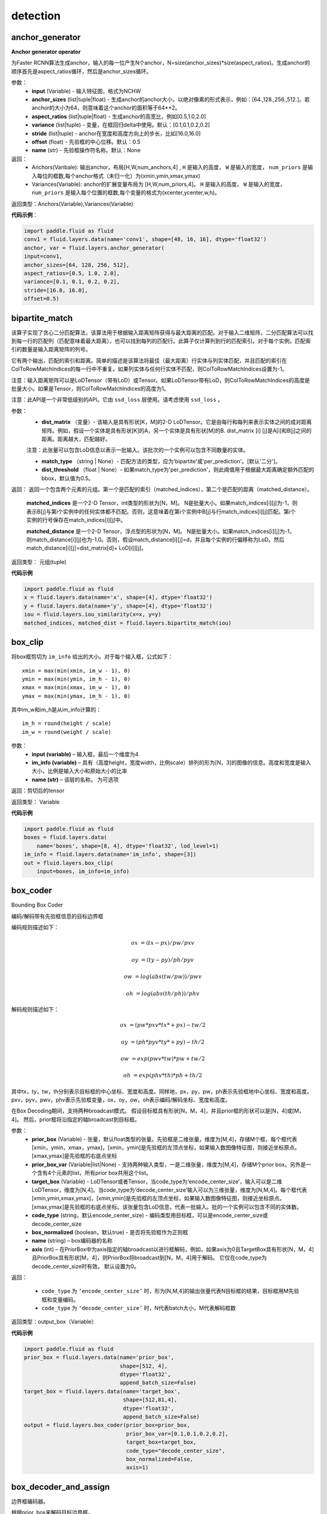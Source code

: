 ==============
detection
==============


.. _cn_api_fluid_layers_anchor_generator:

anchor_generator
-------------------------------

.. py:function:: paddle.fluid.layers.anchor_generator(input, anchor_sizes=None, aspect_ratios=None, variance=[0.1, 0.1, 0.2, 0.2], stride=None, offset=0.5, name=None)

**Anchor generator operator**

为Faster RCNN算法生成anchor，输入的每一位产生N个anchor，N=size(anchor_sizes)*size(aspect_ratios)。生成anchor的顺序首先是aspect_ratios循环，然后是anchor_sizes循环。

参数：
    - **input** (Variable) - 输入特征图，格式为NCHW
    - **anchor_sizes** (list|tuple|float) - 生成anchor的anchor大小，以绝对像素的形式表示，例如：[64.,128.,256.,512.]。若anchor的大小为64，则意味着这个anchor的面积等于64**2。
    - **aspect_ratios** (list|tuple|float) - 生成anchor的高宽比，例如[0.5,1.0,2.0]
    - **variance** (list|tuple) - 变量，在框回归delta中使用。默认：[0.1,0.1,0.2,0.2]
    - **stride** (list|tuple) - anchor在宽度和高度方向上的步长，比如[16.0,16.0]
    - **offset** (float) - 先验框的中心位移。默认：0.5
    - **name** (str) - 先验框操作符名称。默认：None

返回：
    - Anchors(Varibale): 输出anchor，布局[H,W,num_anchors,4] , ``H``  是输入的高度， ``W`` 是输入的宽度， ``num_priors`` 是输入每位的框数,每个anchor格式（未归一化）为(xmin,ymin,xmax,ymax)

    - Variances(Variable): anchor的扩展变量布局为 [H,W,num_priors,4]。 ``H`` 是输入的高度， ``W`` 是输入的宽度， ``num_priors`` 是输入每个位置的框数,每个变量的格式为(xcenter,ycenter,w,h)。

返回类型：Anchors(Variable),Variances(Variable)

**代码示例**：

.. code-block:: python

    import paddle.fluid as fluid
    conv1 = fluid.layers.data(name='conv1', shape=[48, 16, 16], dtype='float32')
    anchor, var = fluid.layers.anchor_generator(
    input=conv1,
    anchor_sizes=[64, 128, 256, 512],
    aspect_ratios=[0.5, 1.0, 2.0],
    variance=[0.1, 0.1, 0.2, 0.2],
    stride=[16.0, 16.0],
    offset=0.5)









.. _cn_api_fluid_layers_bipartite_match:

bipartite_match
-------------------------------

.. py:function:: paddle.fluid.layers.bipartite_match(dist_matrix, match_type=None, dist_threshold=None, name=None)

该算子实现了贪心二分匹配算法，该算法用于根据输入距离矩阵获得与最大距离的匹配。对于输入二维矩阵，二分匹配算法可以找到每一行的匹配列（匹配意味着最大距离），也可以找到每列的匹配行。此算子仅计算列到行的匹配索引。对于每个实例，匹配索引的数量是输入距离矩阵的列号。

它有两个输出，匹配的索引和距离。简单的描述是该算法将最佳（最大距离）行实体与列实体匹配，并且匹配的索引在ColToRowMatchIndices的每一行中不重复。如果列实体与任何行实体不匹配，则ColToRowMatchIndices设置为-1。

注意：输入距离矩阵可以是LoDTensor（带有LoD）或Tensor。如果LoDTensor带有LoD，则ColToRowMatchIndices的高度是批量大小。如果是Tensor，则ColToRowMatchIndices的高度为1。

注意：此API是一个非常低级别的API。它由 ``ssd_loss`` 层使用。请考虑使用 ``ssd_loss`` 。

参数：
                - **dist_matrix** （变量）- 该输入是具有形状[K，M]的2-D LoDTensor。它是由每行和每列来表示实体之间的成对距离矩阵。例如，假设一个实体是具有形状[K]的A，另一个实体是具有形状[M]的B. dist_matrix [i] [j]是A[i]和B[j]之间的距离。距离越大，匹配越好。

                注意：此张量可以包含LoD信息以表示一批输入。该批次的一个实例可以包含不同数量的实体。

                - **match_type** （string | None）- 匹配方法的类型，应为'bipartite'或'per_prediction'。[默认'二分']。
                - **dist_threshold** （float | None）- 如果match_type为'per_prediction'，则此阈值用于根据最大距离确定额外匹配的bbox，默认值为0.5。

返回：        返回一个包含两个元素的元组。第一个是匹配的索引（matched_indices），第二个是匹配的距离（matched_distance）。

         **matched_indices** 是一个2-D Tensor，int类型的形状为[N，M]。 N是批量大小。如果match_indices[i][j]为-1，则表示B[j]与第i个实例中的任何实体都不匹配。否则，这意味着在第i个实例中B[j]与行match_indices[i][j]匹配。第i个实例的行号保存在match_indices[i][j]中。

         **matched_distance** 是一个2-D Tensor，浮点型的形状为[N，M]。 N是批量大小。如果match_indices[i][j]为-1，则match_distance[i][j]也为-1.0。否则，假设match_distance[i][j]=d，并且每个实例的行偏移称为LoD。然后match_distance[i][j]=dist_matrix[d]+ LoD[i]][j]。

返回类型：        元组(tuple)

**代码示例**

..  code-block:: python

         import paddle.fluid as fluid
         x = fluid.layers.data(name='x', shape=[4], dtype='float32')
         y = fluid.layers.data(name='y', shape=[4], dtype='float32')
         iou = fluid.layers.iou_similarity(x=x, y=y)
         matched_indices, matched_dist = fluid.layers.bipartite_match(iou)



.. _cn_api_fluid_layers_box_clip:

box_clip
-------------------------------

.. py:function:: paddle.fluid.layers.box_clip(input, im_info, name=None)

将box框剪切为 ``im_info`` 给出的大小。对于每个输入框，公式如下：

::

    xmin = max(min(xmin, im_w - 1), 0)
    ymin = max(min(ymin, im_h - 1), 0)
    xmax = max(min(xmax, im_w - 1), 0)
    ymax = max(min(ymax, im_h - 1), 0)

其中im_w和im_h是从im_info计算的：

::

    im_h = round(height / scale)
    im_w = round(weight / scale)


参数：
    - **input (variable)**  – 输入框，最后一个维度为4
    - **im_info (variable)**  – 具有（高度height，宽度width，比例scale）排列的形为[N，3]的图像的信息。高度和宽度是输入大小，比例是输入大小和原始大小的比率
    - **name (str)**  – 该层的名称。 为可选项

返回：剪切后的tensor

返回类型： Variable


**代码示例**

..  code-block:: python

    import paddle.fluid as fluid
    boxes = fluid.layers.data(
        name='boxes', shape=[8, 4], dtype='float32', lod_level=1)
    im_info = fluid.layers.data(name='im_info', shape=[3])
    out = fluid.layers.box_clip(
        input=boxes, im_info=im_info)










.. _cn_api_fluid_layers_box_coder:

box_coder
-------------------------------

.. py:function:: paddle.fluid.layers.box_coder(prior_box, prior_box_var, target_box, code_type='encode_center_size', box_normalized=True, name=None, axis=0)

Bounding Box Coder

编码/解码带有先验框信息的目标边界框

编码规则描述如下：

.. math::

    ox &= (tx - px)/pw/pxv

    oy &= (ty - py)/ph/pyv

    ow &= log(abs(tw/pw))/pwv

    oh &= log(abs(th/ph))/phv

解码规则描述如下：

.. math::

    ox &= (pw * pxv * tx * + px ) - tw/2

    oy &= (ph * pyv * ty * + py ) - th/2

    ow &= exp(pwv * tw ) * pw + tw/2

    oh &= exp(phv * th ) * ph + th/2

其中tx，ty，tw，th分别表示目标框的中心坐标、宽度和高度。同样地，px，py，pw，ph表示先验框地中心坐标、宽度和高度。pxv，pyv，pwv，phv表示先验框变量，ox，oy，ow，oh表示编码/解码坐标、宽度和高度。


在Box Decoding期间，支持两种broadcast模式。 假设目标框具有形状[N，M，4]，并且prior框的形状可以是[N，4]或[M，4]。 然后，prior框将沿指定的轴broadcast到目标框。


参数：
    - **prior_box** (Variable) - 张量，默认float类型的张量。先验框是二维张量，维度为[M,4]，存储M个框，每个框代表[xmin，ymin，xmax，ymax]，[xmin，ymin]是先验框的左顶点坐标，如果输入数图像特征图，则接近坐标原点。[xmax,ymax]是先验框的右底点坐标
    - **prior_box_var** (Variable|list|None) - 支持两种输入类型，一是二维张量，维度为[M,4]，存储M个prior box。另外是一个含有4个元素的list，所有prior box共用这个list。
    - **target_box** (Variable) - LoDTensor或者Tensor，当code_type为‘encode_center_size’，输入可以是二维LoDTensor，维度为[N,4]。当code_type为‘decode_center_size’输入可以为三维张量，维度为[N,M,4]。每个框代表[xmin,ymin,xmax,ymax]，[xmin,ymin]是先验框的左顶点坐标，如果输入数图像特征图，则接近坐标原点。[xmax,ymax]是先验框的右底点坐标。该张量包含LoD信息，代表一批输入。批的一个实例可以包含不同的实体数。
    - **code_type** (string，默认encode_center_size) - 编码类型用目标框，可以是encode_center_size或decode_center_size
    - **box_normalized** (boolean，默认true) - 是否将先验框作为正则框
    - **name**  (string) – box编码器的名称
    - **axis**  (int) – 在PriorBox中为axis指定的轴broadcast以进行框解码，例如，如果axis为0且TargetBox具有形状[N，M，4]且PriorBox具有形状[M，4]，则PriorBox将broadcast到[N，M，4]用于解码。 它仅在code_type为decode_center_size时有效。 默认设置为0。


返回：

       - ``code_type`` 为 ``‘encode_center_size’`` 时，形为[N,M,4]的输出张量代表N目标框的结果，目标框用M先验框和变量编码。
       - ``code_type`` 为 ``‘decode_center_size’`` 时，N代表batch大小，M代表解码框数

返回类型：output_box（Variable）



**代码示例**

.. code-block:: python

    import paddle.fluid as fluid
    prior_box = fluid.layers.data(name='prior_box',
                                  shape=[512, 4],
                                  dtype='float32',
                                  append_batch_size=False)
    target_box = fluid.layers.data(name='target_box',
                                   shape=[512,81,4],
                                   dtype='float32',
                                   append_batch_size=False)
    output = fluid.layers.box_coder(prior_box=prior_box,
                                    prior_box_var=[0.1,0.1,0.2,0.2],
                                    target_box=target_box,
                                    code_type="decode_center_size",
                                    box_normalized=False,
                                    axis=1)




.. _cn_api_fluid_layers_box_decoder_and_assign:

box_decoder_and_assign
-------------------------------

.. py:function:: paddle.fluid.layers.box_decoder_and_assign(prior_box, prior_box_var, target_box, box_score, box_clip, name=None)

边界框编码器。

根据prior_box来解码目标边界框。

解码方案为：

.. math::

    ox &= (pw \times pxv \times tx + px) - \frac{tw}{2}\\
    oy &= (ph \times pyv \times ty + py) - \frac{th}{2}\\
    ow &= \exp (pwv \times tw) \times pw + \frac{tw}{2}\\
    oh &= \exp (phv \times th) \times ph + \frac{th}{2}

其中tx，ty，tw，th分别表示目标框的中心坐标，宽度和高度。 类似地，px，py，pw，ph表示prior_box（anchor）的中心坐标，宽度和高度。 pxv，pyv，pwv，phv表示prior_box的variance，ox，oy，ow，oh表示decode_box中的解码坐标，宽度和高度。

box decode过程得出decode_box，然后分配方案如下所述：

对于每个prior_box，使用最佳non-background（非背景）类的解码值来更新prior_box位置并获取output_assign_box。 因此，output_assign_box的形状与PriorBox相同。




参数：
   - **prior_box** （Variable） - （Tensor，默认Tensor <float>）框列表PriorBox是一个二维张量，形状为[N，4]，它包含N个框，每个框表示为[xmin，ymin，xmax，ymax]， [xmin，ymin]是anchor框的左上坐标，如果输入是图像特征图，则它们接近坐标系的原点。 [xmax，ymax]是anchor框的右下坐标
   - **prior_box_var** （Variable） - （Tensor，默认Tensor <float>，可选）PriorBoxVar是一个二维张量，形状为[N，4]，它包含N组variance。 PriorBoxVar默认将所有元素设置为1
   - **target_box** （Variable） - （LoDTensor或Tensor）此输入可以是形状为[N，classnum * 4]的2-D LoDTensor。它拥有N个框的N个目标
   - **box_score** （变量） - （LoDTensor或Tensor）此输入可以是具有形状[N，classnum]的2-D LoDTensor，每个框表示为[classnum]，其中含有各分类概率值
   - **box_clip** （FLOAT） - （float，默认4.135，np.log（1000. / 16.））裁剪框以防止溢出
   - **name** （str | None） - 此算子的自定义名称


返回：两个变量：

     - decode_box（Variable）:( LoDTensor或Tensor）op的输出张量，形为[N，classnum * 4]，表示用M个prior_box解码的N个目标框的结果，以及每个类上的variance
     - output_assign_box（Variable）:( LoDTensor或Tensor）op的输出张量，形为[N，4]，表示使用M个prior_box解码的N个目标框的结果和BoxScore的最佳非背景类的方差

返回类型：   decode_box(Variable), output_assign_box(Variable)


**代码示例**

.. code-block:: python

    import paddle.fluid as fluid
    pb = fluid.layers.data(
        name='prior_box', shape=[4], dtype='float32')
    pbv = fluid.layers.data(
        name='prior_box_var', shape=[4], dtype='float32', append_batch_size=False)
    loc = fluid.layers.data(
        name='target_box', shape=[4*81], dtype='float32')
    scores = fluid.layers.data(
        name='scores', shape=[81], dtype='float32')
    decoded_box, output_assign_box = fluid.layers.box_decoder_and_assign(
        pb, pbv, loc, scores, 4.135)




.. _cn_api_fluid_layers_collect_fpn_proposals:

collect_fpn_proposals
-------------------------------

.. py:function:: paddle.fluid.layers.collect_fpn_proposals(multi_rois, multi_scores, min_level, max_level, post_nms_top_n, name=None)

连接多级RoIs（感兴趣区域）并依据multi_scores选择N个RoIs。此操作执行以下步骤：
1、选择num_level个RoIs和scores作为输入：num_level = max_level - min_level
2、连接num_level个RoIs和scores。
3、整理scores并选择post_nms_top_n个scores。
4、通过scores中的选定指数收集RoIs。
5、通过对应的batch_id重新整理RoIs。


参数：
    - **multi_ros** (list) – 要收集的RoIs列表
    - **multi_scores** (list) - 要收集的FPN层的最低级
    - **max_level** (int) – 要收集的FPN层的最高级
    - **post_nms_top_n** (int) – 所选RoIs的数目
    - **name** (str|None) – 该层的名称（可选项）

返回：选定RoIs的输出变量

返回类型：变量(Variable)

**代码示例**

.. code-block:: python

    import paddle.fluid as fluid
    multi_rois = []
    multi_scores = []
    for i in range(4):
        multi_rois.append(fluid.layers.data(
            name='roi_'+str(i), shape=[4], dtype='float32', lod_level=1))
    for i in range(4):
        multi_scores.append(fluid.layers.data(
            name='score_'+str(i), shape=[1], dtype='float32', lod_level=1))
     
    fpn_rois = fluid.layers.collect_fpn_proposals(
        multi_rois=multi_rois,
        multi_scores=multi_scores,
        min_level=2,
        max_level=5,
        post_nms_top_n=2000)




.. _cn_api_fluid_layers_density_prior_box:

density_prior_box
-------------------------------

.. py:function:: paddle.fluid.layers.density_prior_box(input, image, densities=None, fixed_sizes=None, fixed_ratios=None, variance=[0.1, 0.1, 0.2, 0.2], clip=False, steps=[0.0, 0.0], offset=0.5, flatten_to_2d=False, name=None)


**Density Prior Box Operator**

为SSD算法(Single Shot MultiBox Detector)生成density prior box。
每个input的位置产生N个prior box，其中，N通过densities, fixed_sizes and fixed_ratios
的量来决定。在每个input位置附近的box center格点，通过此op生成。格点坐标由densities决定，
density prior box的量由fixed_sizes and fixed_ratios决定。显然地，fixed_sizes
和densities相等。对于densities中的densities_i：

.. math::

  N\_density\_prior\_box =sum(N\_fixed\_ratios * {densities\_i}^2)


参数：
  - **input** (Variable) - 输入变量，格式为NCHW
  - **image** (Variable) - PriorBoxOp的输入图像数据，格式为NCHW
  - **densities** (list|tuple|None) - 被生成的density prior boxes的densities，此属性应该是一个整数列表或数组。默认值为None
  - **fixed_sizes** (list|tuple|None) - 被生成的density prior boxes的固定大小，此属性应该为和 :attr:`densities` 有同样长度的列表或数组。默认值为None
  - **fixed_ratios** (list|tuple|None) - 被生成的density prior boxes的固定长度，如果该属性未被设置，同时 :attr:`densities` 和 :attr:`fix_sizes` 被设置，则 :attr:`aspect_ratios` 被用于生成 density prior boxes
  - **variance** (list|tuple) - 将被用于density prior boxes编码的方差，默认值为:[0.1, 0.1, 0.2, 0.2]
  - **clip(bool)** - 是否clip超出范围的box。默认值：False
  - **step** (list|turple) - Prior boxes在宽度和高度的步长，如果step[0] == 0.0/step[1] == 0.0, input的the density prior boxes的高度/宽度的步长将被自动计算。默认值：Default: [0., 0.]
  - **offset** (float) - Prior boxes中心补偿值，默认为：0.5
  - **flatten_to_2d** (bool) - 是否将output prior boxes和方差 ``flatten`` 至2维形状，第二个dim为4。默认值：False
  - **name(str)** - density prior box op的名字，默认值: None

返回：
  tuple: 有两个变量的数组 (boxes, variances)

  boxes: PriorBox的输出density prior boxes

    当flatten_to_2d为False时，形式为[H, W, num_priors, 4]

    当flatten_to_2d为True时，形式为[H * W * num_priors, 4]

    H是输入的高度，W是输入的宽度

    num_priors是输入中每个位置的总box count

  variances:  PriorBox的expanded variance

    当flatten_to_2d为False时，形式为[H, W, num_priors, 4]

    当flatten_to_2d为True时，形式为[H * W * num_priors, 4]

    H是输入的高度，W是输入的宽度

    num_priors是输入中每个位置的总box count

**代码示例**

.. code-block:: python
    
    import paddle.fluid as fluid
    input = fluid.layers.data(name="input", shape=[3,6,9])
    images = fluid.layers.data(name="images", shape=[3,9,12])
    box, var = fluid.layers.density_prior_box(
        input=input,
        image=images,
        densities=[4, 2, 1],
        fixed_sizes=[32.0, 64.0, 128.0],
        fixed_ratios=[1.],
        clip=True,
        flatten_to_2d=True)











.. _cn_api_fluid_layers_detection_map:

detection_map
-------------------------------

.. py:function:: paddle.fluid.layers.detection_map(detect_res, label, class_num, background_label=0, overlap_threshold=0.3, evaluate_difficult=True, has_state=None, input_states=None, out_states=None, ap_version='integral')

检测mAP评估算子。一般步骤如下：首先，根据检测输入和标签计算TP（true positive）和FP（false positive），然后计算mAP评估值。支持'11 point'和积分mAP算法。请从以下文章中获取更多信息：

        https://sanchom.wordpress.com/tag/average-precision/

        https://arxiv.org/abs/1512.02325

参数：
        - **detect_res** （LoDTensor）- 用具有形状[M，6]的2-D LoDTensor来表示检测。每行有6个值：[label，confidence，xmin，ymin，xmax，ymax]，M是此小批量中检测结果的总数。对于每个实例，第一维中的偏移称为LoD，偏移量为N+1，如果LoD[i+1]-LoD[i]== 0，则表示没有检测到数据。
        - **label** （LoDTensor）- 2-D LoDTensor用来带有标签的真实数据。每行有6个值：[label，xmin，ymin，xmax，ymax，is_difficult]或5个值：[label，xmin，ymin，xmax，ymax]，其中N是此小批量中真实数据的总数。对于每个实例，第一维中的偏移称为LoD，偏移量为N + 1，如果LoD [i + 1] - LoD [i] == 0，则表示没有真实数据。
        - **class_num** （int）- 类的数目。
        - **background_label** （int，defalut：0）- background标签的索引，background标签将被忽略。如果设置为-1，则将考虑所有类别。
        - **overlap_threshold** （float）- 检测输出和真实数据下限的重叠阈值。
        - **evaluate_difficult** （bool，默认为true）- 通过切换来控制是否对difficult-data进行评估。
        - **has_state** （Tensor <int>）- 是shape[1]的张量，0表示忽略输入状态，包括PosCount，TruePos，FalsePos。
        - **input_states** - 如果不是None，它包含3个元素：

            1、pos_count（Tensor）是一个shape为[Ncls，1]的张量，存储每类的输入正例的数量，Ncls是输入分类的数量。此输入用于在执行多个小批量累积计算时传递最初小批量生成的AccumPosCount。当输入（PosCount）为空时，不执行累积计算，仅计算当前小批量的结果。

            2、true_pos（LoDTensor）是一个shape为[Ntp，2]的2-D LoDTensor，存储每个类输入的正实例。此输入用于在执行多个小批量累积计算时传递最初小批量生成的AccumPosCount。

            3、false_pos（LoDTensor）是一个shape为[Nfp，2]的2-D LoDTensor，存储每个类输入的负实例。此输入用于在执行多个小批量累积计算时传递最初小批量生成的AccumPosCount。

        - **out_states** - 如果不是None，它包含3个元素：

            1、accum_pos_count（Tensor）是一个shape为[Ncls，1]的Tensor，存储每个类的实例数。它结合了输入（PosCount）和从输入中的（Detection）和（label）计算的正例数。

            2、accum_true_pos（LoDTensor）是一个shape为[Ntp'，2]的LoDTensor，存储每个类的正实例。它结合了输入（TruePos）和从输入中（Detection）和（label）计算的正实例数。 。

            3、accum_false_pos（LoDTensor）是一个shape为[Nfp'，2]的LoDTensor，存储每个类的负实例。它结合了输入（FalsePos）和从输入中（Detection）和（label）计算的负实例数。

        - **ap_version** （string，默认'integral'）- AP算法类型，'integral'或'11 point'。

返回：        具有形状[1]的（Tensor），存储mAP的检测评估结果。

**代码示例**

..  code-block:: python

        import paddle.fluid as fluid
        from fluid.layers import detection
        detect_res = fluid.layers.data(
            name='detect_res',
            shape=[10, 6],
            append_batch_size=False,
            dtype='float32')
        label = fluid.layers.data(
            name='label',
            shape=[10, 6],
            append_batch_size=False,
            dtype='float32')

        map_out = fluid.layers.detection_map(detect_res, label, 21)











.. _cn_api_fluid_layers_detection_output:

detection_output
-------------------------------

.. py:function:: paddle.fluid.layers.detection_output(loc, scores, prior_box, prior_box_var, background_label=0, nms_threshold=0.3, nms_top_k=400, keep_top_k=200, score_threshold=0.01, nms_eta=1.0)

Detection Output Layer for Single Shot Multibox Detector(SSD)

该操作符用于获得检测结果，执行步骤如下：

    1.根据prior box框解码输入边界框（bounding box）预测

    2.通过运用多类非极大值抑制(NMS)获得最终检测结果

请注意，该操作符不将最终输出边界框剪切至图像窗口。

参数：
    - **loc** (Variable) - 一个三维张量（Tensor），维度为[N,M,4]，代表M个bounding bboxes的预测位置。N是批尺寸，每个边界框（boungding box）有四个坐标值，布局为[xmin,ymin,xmax,ymax]
    - **scores** (Variable) - 一个三维张量（Tensor），维度为[N,M,C]，代表预测置信预测。N是批尺寸，C是类别数，M是边界框数。对每类一共M个分数，对应M个边界框
    - **prior_box** (Variable) - 一个二维张量（Tensor),维度为[M,4]，存储M个框，每个框代表[xmin,ymin,xmax,ymax]，[xmin,ymin]是anchor box的左上坐标，如果输入是图像特征图，靠近坐标系统的原点。[xmax,ymax]是anchor box的右下坐标
    - **prior_box_var** (Variable) - 一个二维张量（Tensor），维度为[M,4]，存有M变量群
    - **background_label** (float) - 背景标签索引，背景标签将会忽略。若设为-1，将考虑所有类别
    - **nms_threshold** (int) - 用于NMS的临界值（threshold）
    - **nms_top_k** (int) - 基于score_threshold过滤检测后，根据置信数维持的最大检测数
    - **keep_top_k** (int) - NMS步后，每一图像要维持的总bbox数
    - **score_threshold** (float) - 临界函数（Threshold），用来过滤带有低置信数的边界框（bounding box）。若未提供，则考虑所有框
    - **nms_eta** (float) - 适应NMS的参数

返回：
  输出一个LoDTensor，形为[No,6]。每行有6个值：[label,confidence,xmin,ymin,xmax,ymax]。No是该mini-batch的总检测数。对每个实例，第一维偏移称为LoD，偏移数为N+1，N是batch size。第i个图像有LoD[i+1]-LoD[i]检测结果。如果为0，第i个图像无检测结果。如果所有图像都没有检测结果，LoD会被设置为{1}，并且输出张量只包含一个值-1。（1.3版本后对于没有检测结果的boxes, LoD的值由之前的{0}调整为{1}）

返回类型：变量（Variable）

**代码示例**：

.. code-block:: python
    
    import paddle.fluid as fluid
    pb = fluid.layers.data(name='prior_box', shape=[10, 4],
             append_batch_size=False, dtype='float32')
    pbv = fluid.layers.data(name='prior_box_var', shape=[10, 4],
              append_batch_size=False, dtype='float32')
    loc = fluid.layers.data(name='target_box', shape=[2, 21, 4],
              append_batch_size=False, dtype='float32')
    scores = fluid.layers.data(name='scores', shape=[2, 21, 10],
              append_batch_size=False, dtype='float32')
    nmsed_outs = fluid.layers.detection_output(scores=scores,
                           loc=loc,
                           prior_box=pb,
                           prior_box_var=pbv)






.. _cn_api_fluid_layers_distribute_fpn_proposals:

distribute_fpn_proposals
-------------------------------

.. py:function:: paddle.fluid.layers.distribute_fpn_proposals(fpn_rois, min_level, max_level, refer_level, refer_scale, name=None)

在 Feature Pyramid Networks（FPN）模型中，需要将所有proposal分配到不同的FPN级别，包括proposal的比例，引用比例和引用级别。 此外，为了恢复proposals的顺序，我们返回一个数组，该数组表示当前proposals中的原始RoIs索引。 要计算每个RoI的FPN级别，公式如下：

.. math::
    roi\_scale &= \sqrt{BBoxArea(fpn\_roi)}\\
    level = floor(&\log(\frac{roi\_scale}{refer\_scale}) + refer\_level)

其中BBoxArea方法用来计算每个RoI的区域。


参数：
    - **fpn_rois** （variable） - 输入fpn_rois，第二个维度为4。
    - **min_level** （int） - 产生proposal最低级别FPN层。
    - **max_level** （int） - 产生proposal最高级别FPN层。
    - **refer_level** （int） - 具有指定比例的FPN层的引用级别。
    - **refer_scale** （int） - 具有指定级别的FPN层的引用比例。
    - **name** （str | None） - 此算子的名称。

返回：返回一个元组（multi_rois，restore_ind）。 multi_rois是分段张量变量的列表。 restore_ind是具有形状[N，1]的2D张量，N是总rois的数量。 它用于恢复fpn_rois的顺序。

返回类型：   tuple


**代码示例**：

.. code-block:: python

    import paddle.fluid as fluid
    fpn_rois = fluid.layers.data(
        name='data', shape=[4], dtype='float32', lod_level=1)
    multi_rois, restore_ind = fluid.layers.distribute_fpn_proposals(
        fpn_rois=fpn_rois,
        min_level=2,
        max_level=5,
        refer_level=4,
        refer_scale=224)



.. _cn_api_fluid_layers_generate_mask_labels:

generate_mask_labels
-------------------------------

.. py:function:: paddle.fluid.layers.generate_mask_labels(im_info, gt_classes, is_crowd, gt_segms, rois, labels_int32, num_classes, resolution)

**为Mask-RCNN生成mask标签**

对于给定的 RoI (Regions of Interest) 和相应的标签，该算子可以对前景RoI进行采样。 该mask branch对每个前景RoI还具有 :math:`K*M^{2}` 维输出目标，用于编码分辨率为M×M的K个二进制mask，K个种类中的各种类分别对应一个这样的二进制mask。 此mask输出目标用于计算掩码分支的损失。

请注意groud-truth（真实值，下简称GT）分段的数据格式。假设分段如下， 第一个实例有两个GT对象。 第二个实例有一个GT对象，该对象有两个GT分段。


::

    #[
    #  [[[229.14, 370.9, 229.14, 370.9, ...]],
    #   [[343.7, 139.85, 349.01, 138.46, ...]]], # 第0个实例对象
    #  [[[500.0, 390.62, ...],[115.48, 187.86, ...]]] # 第1个实例对象
    #]

    batch_masks = []
    for semgs in batch_semgs:
        gt_masks = []
        for semg in semgs:
            gt_segm = []
            for polys in semg:
                gt_segm.append(np.array(polys).reshape(-1, 2))
            gt_masks.append(gt_segm)
        batch_masks.append(gt_masks)


    place = fluid.CPUPlace()
    feeder = fluid.DataFeeder(place=place, feed_list=feeds)
    feeder.feed(batch_masks)


参数：
    - **im_info**  (Variable) – 具有形状[N，3]的2-D张量。 N是批量大小，其每个元素是图像的[高度，宽度，比例]，对应第二维中的3。图像比例是 :math:`\frac{target\_size}{original\_size}` 。
    - **gt_classes**  (Variable) – 形为[M，1]的2-D LoDTensor。 M是真实值的总数，其每个元素都是一个类标签，对应第二维中的1。
    - **is_crowd**  (Variable) – 一个形为 ``gt_classes`` 的2-D LoDTensor，每个元素都是一个标志，指示一个groundtruth是否为crowd（群）。
    - **gt_segms**  (Variable) – 这个输入是一个形状为[S，2]的2D LoDTensor，它的LoD级别为3。通常用户不需要理解LoD，但用户应该在Reader中返回正确的数据格式。LoD [0]表示每个实例中GT对象的数目。 LoD [1]表示每个对象的分段数。 LoD [2]表示每个分段的多边形(polygon)数。S为多边形坐标点的总数。每个元素是（x，y）坐标点。
    - **rois**  (Variable) – 形为[R，4]的2-D LoDTensor。 R是RoI的总数，其中每个元素是在原始图像范围内具有（xmin，ymin，xmax，ymax）格式的边界框(bounding box)。
    - **labels_int32**  (Variable) – 形为[R，1]且类型为int32的2-D LoDTensor。 R与rois中的R含义相同。每个元素都反映了RoI的一个类标签。
    - **num_classes**  (int) – 种类数目
    - **resolution**  (int) – mask预测的分辨率

返回：
    - 形为[P，4]的2D LoDTensor。 P是采样出的RoI总数。每个元素都是在原始图像大小范围内具有[xmin，ymin，xmax，ymax]格式的边界框(bounding box)。
    - mask_rois_has_mask_int32（Variable）：形状为[P，1]的2D LoDTensor，其中每个元素为对于输入的RoI进行输出的mask RoI 索引
    - mask_int32（Variable）：形状为[P，K * M * M]的2D LoDTensor，K为种类数，M为mask预测的分辨率，每个元素都是二进制目标mask值。

返回类型：mask_rois (Variable)

**代码示例**：

.. code-block:: python
    
    import paddle.fluid as fluid

    im_info = fluid.layers.data(name="im_info", shape=[3],
        dtype="float32")
    gt_classes = fluid.layers.data(name="gt_classes", shape=[1],
        dtype="float32", lod_level=1)
    is_crowd = fluid.layers.data(name="is_crowd", shape=[1],
        dtype="float32", lod_level=1)
    gt_masks = fluid.layers.data(name="gt_masks", shape=[2],
        dtype="float32", lod_level=3)
    # rois, roi_labels 可以是fluid.layers.generate_proposal_labels的输出
    rois = fluid.layers.data(name="rois", shape=[4],
        dtype="float32", lod_level=1)
    roi_labels = fluid.layers.data(name="roi_labels", shape=[1],
        dtype="int32", lod_level=1)
    mask_rois, mask_index, mask_int32 = fluid.layers.generate_mask_labels(
        im_info=im_info,
        gt_classes=gt_classes,
        is_crowd=is_crowd,
        gt_segms=gt_masks,
        rois=rois,
        labels_int32=roi_labels,
        num_classes=81,
        resolution=14)





.. _cn_api_fluid_layers_generate_proposal_labels:

generate_proposal_labels
-------------------------------

.. py:function:: paddle.fluid.layers.generate_proposal_labels(rpn_rois, gt_classes, is_crowd, gt_boxes, im_info, batch_size_per_im=256, fg_fraction=0.25, fg_thresh=0.25, bg_thresh_hi=0.5, bg_thresh_lo=0.0, bbox_reg_weights=[0.1, 0.1, 0.2, 0.2], class_nums=None, use_random=True, is_cls_agnostic=False, is_cascade_rcnn=False)

**该函数可以应用于 Faster-RCNN 网络，生成建议标签。**

该函数可以根据 ``GenerateProposals`` 的输出结果，即bounding boxes（区域框），groundtruth（正确标记数据）来对foreground boxes和background boxes进行采样，并计算loss值。

RpnRois 是RPN的输出box， 并由 ``GenerateProposals`` 来进一步处理, 这些box将与groundtruth boxes合并， 并根据 ``batch_size_per_im`` 和 ``fg_fraction`` 进行采样。

如果一个实例具有大于 ``fg_thresh`` (前景重叠阀值)的正确标记重叠，那么它会被认定为一个前景样本。
如果一个实例具有的正确标记重叠大于 ``bg_thresh_lo`` 且小于 ``bg_thresh_hi`` (详见参数说明)，那么它将被认定为一个背景样本。
在所有前景、背景框（即Rois regions of interest 直译：有意义的区域）被选择后，我们接着采用随机采样的方法来确保前景框数量不多于 batch_size_per_im * fg_fraction 。

对Rois中的每个box, 我们给它分配类标签和回归目标(box label)。最后 ``bboxInsideWeights`` 和 ``BboxOutsideWeights`` 用来指明是否它将影响训练loss值。

参数:
  - **rpn_rois** (Variable) – 形为[N, 4]的二维LoDTensor。 N 为 ``GenerateProposals`` 的输出结果, 其中各元素为 :math:`[x_{min}, y_{min}, x_{max}, y_{max}]` 格式的边界框
  - **gt_classes** (Variable) – 形为[M, 1]的二维LoDTensor。 M 为正确标记数据数目, 其中各元素为正确标记数据的类别标签
  - **is_crowd** (Variable) – 形为[M, 1]的二维LoDTensor。M 为正确标记数据数目, 其中各元素为一个标志位，表明一个正确标记数据是不是crowd
  - **gt_boxes** (Variable) – 形为[M, 4]的二维LoDTensor。M 为正确标记数据数目, 其中各元素为 :math:`[x_{min}, y_{min}, x_{max}, y_{max}]` 格式的边界框
  - **im_info** (Variable) – 形为[B, 3]的二维LoDTensor。B 为输入图片的数目, 各元素由 im_height, im_width, im_scale 组成.
  - **batch_size_per_im** (int) – 每张图片的Rois batch数目
  - **fg_fraction** (float) – Foreground前景在 ``batch_size_per_im`` 中所占比例
  - **fg_thresh** (float) – 前景重叠阀值，用于选择foreground前景样本
  - **bg_thresh_hi** (float) – 背景重叠阀值的上界，用于筛选背景样本
  - **bg_thresh_lo** (float) – 背景重叠阀值的下界，用于筛选背景样本O
  - **bbox_reg_weights** (list|tuple) – Box 回归权重
  - **class_nums** (int) – 种类数目
  - **use_random** (bool) – 是否使用随机采样来选择foreground（前景）和background（背景） boxes（框）
  - **is_cls_agnostic** （bool）- 未知类别的bounding box回归，仅标识前景和背景框
  - **is_cascade_rcnn** （bool）- 是否为 cascade RCNN 模型，为True时采样策略发生变化

**代码示例**：

.. code-block:: python

    import paddle.fluid as fluid
    rpn_rois = fluid.layers.data(name='rpn_rois', shape=[2, 4],
                   append_batch_size=False, dtype='float32')
    gt_classes = fluid.layers.data(name='gt_classes', shape=[8, 1],
                   append_batch_size=False, dtype='float32')
    is_crowd = fluid.layers.data(name='is_crowd', shape=[8, 1],
                   append_batch_size=False, dtype='float32')
    gt_boxes = fluid.layers.data(name='gt_boxes', shape=[8, 4],
                   append_batch_size=False, dtype='float32')
    im_info = fluid.layers.data(name='im_info', shape=[10, 3],
                   append_batch_size=False, dtype='float32')
    rois, labels_int32, bbox_targets, bbox_inside_weights,
    bbox_outside_weights = fluid.layers.generate_proposal_labels(
                   rpn_rois, gt_classes, is_crowd, gt_boxes, im_info,
                   class_nums=10)











.. _cn_api_fluid_layers_generate_proposals:

generate_proposals
-------------------------------

.. py:function:: paddle.fluid.layers.generate_proposals(scores, bbox_deltas, im_info, anchors, variances, pre_nms_top_n=6000, post_nms_top_n=1000, nms_thresh=0.5, min_size=0.1, eta=1.0, name=None)

生成proposal的Faster-RCNN

该操作根据每个框为foreground（前景）对象的概率，并且通过anchors来计算这些框，进而提出RoI。Bbox_deltais和一个objects的分数作为是RPN的输出。最终 ``proposals`` 可用于训练检测网络。

为了生成 ``proposals`` ，此操作执行以下步骤：

        1、转置和调整bbox_deltas的分数和大小为（H * W * A，1）和（H * W * A，4）。

        2、计算方框位置作为 ``proposals`` 候选框。

        3、剪辑框图像。

        4、删除小面积的预测框。

        5、应用NMS以获得最终 ``proposals`` 作为输出。

参数：
        - **scores** (Variable)- 是一个shape为[N，A，H，W]的4-D张量，表示每个框成为object的概率。N是批量大小，A是anchor数，H和W是feature map的高度和宽度。
        - **bbox_deltas** （Variable）- 是一个shape为[N，4 * A，H，W]的4-D张量，表示预测框位置和anchor位置之间的差异。
        - **im_info** （Variable）- 是一个shape为[N，3]的2-D张量，表示N个批次原始图像的信息。信息包含原始图像大小和 ``feature map`` 的大小之间高度，宽度和比例。
        - **anchors** （Variable）- 是一个shape为[H，W，A，4]的4-D Tensor。H和W是 ``feature map`` 的高度和宽度，
        - **num_anchors** - 是每个位置的框的数量。每个anchor都是以非标准化格式（xmin，ymin，xmax，ymax）定义的。
        - **variances** （Variable）- anchor的方差，shape为[H，W，num_priors，4]。每个方差都是（xcenter，ycenter，w，h）这样的格式。
        - **pre_nms_top_n** （float）- 每个图在NMS之前要保留的总框数。默认为6000。
        - **post_nms_top_n** （float）- 每个图在NMS后要保留的总框数。默认为1000。
        - **nms_thresh** （float）- NMS中的阈值，默认为0.5。
        - **min_size** （float）- 删除高度或宽度小于min_size的预测框。默认为0.1。
        - **eta** （float）- 在自适应NMS中应用，如果自适应阈值> 0.5，则在每次迭代中使用adaptive_threshold = adaptive_treshold * eta。

**代码示例**：

.. code-block:: python

    import paddle.fluid as fluid
    scores = fluid.layers.data(name='scores', shape=[2, 4, 5, 5],
                 append_batch_size=False, dtype='float32')
    bbox_deltas = fluid.layers.data(name='bbox_deltas', shape=[2, 16, 5, 5],
                 append_batch_size=False, dtype='float32')
    im_info = fluid.layers.data(name='im_info', shape=[2, 3],
                 append_batch_size=False, dtype='float32')
    anchors = fluid.layers.data(name='anchors', shape=[5, 5, 4, 4],
                 append_batch_size=False, dtype='float32')
    variances = fluid.layers.data(name='variances', shape=[5, 5, 10, 4],
                 append_batch_size=False, dtype='float32')
    rois, roi_probs = fluid.layers.generate_proposals(scores, bbox_deltas,
                 im_info, anchors, variances)









.. _cn_api_fluid_layers_iou_similarity:

iou_similarity
-------------------------------

.. py:function:: paddle.fluid.layers.iou_similarity(x, y, name=None)

**IOU Similarity Operator**

计算两个框列表的intersection-over-union(IOU)。框列表‘X’应为LoDTensor，‘Y’是普通张量，X成批输入的所有实例共享‘Y’中的框。给定框A和框B，IOU的运算如下：

.. math::
    IOU(A, B) = \frac{area(A\cap B)}{area(A)+area(B)-area(A\cap B)}

参数：
    - **x** (Variable,默认LoDTensor,float类型) - 框列表X是二维LoDTensor，shape为[N,4],存有N个框，每个框代表[xmin,ymin,xmax,ymax],X的shape为[N,4]。如果输入是图像特征图,[xmin,ymin]市框的左上角坐标，接近坐标轴的原点。[xmax,ymax]是框的右下角坐标。张量可以包含代表一批输入的LoD信息。该批的一个实例能容纳不同的项数
    - **y** (Variable,张量，默认float类型的张量) - 框列表Y存有M个框，每个框代表[xmin,ymin,xmax,ymax],X的shape为[N,4]。如果输入是图像特征图,[xmin,ymin]市框的左上角坐标，接近坐标轴的原点。[xmax,ymax]是框的右下角坐标。张量可以包含代表一批输入的LoD信息。

返回：iou_similarity操作符的输出，shape为[N,M]的张量，代表一对iou分数

返回类型：out(Variable)

**代码示例**

..  code-block:: python

        import paddle.fluid as fluid

        x = fluid.layers.data(name='x', shape=[4], dtype='float32')
        y = fluid.layers.data(name='y', shape=[4], dtype='float32')
        iou = fluid.layers.iou_similarity(x=x, y=y)






.. _cn_api_fluid_layers_multi_box_head:

multi_box_head
-------------------------------

.. py:function:: paddle.fluid.layers.multi_box_head(inputs, image, base_size, num_classes, aspect_ratios, min_ratio=None, max_ratio=None, min_sizes=None, max_sizes=None, steps=None, step_w=None, step_h=None, offset=0.5, variance=[0.1, 0.1, 0.2, 0.2], flip=True, clip=False, kernel_size=1, pad=0, stride=1, name=None, min_max_aspect_ratios_order=False)

生成SSD（Single Shot MultiBox Detector）算法的候选框。有关此算法的详细信息，请参阅SSD论文 `SSD：Single Shot MultiBox Detector <https://arxiv.org/abs/1512.02325>`_ 的2.2节。

参数：
        - **inputs** （list | tuple）- 输入变量列表，所有变量的格式为NCHW。
        - **image** （Variable）- PriorBoxOp的输入图像数据，布局为NCHW。
        - **base_size** （int）- base_size用于根据 ``min_ratio`` 和 ``max_ratio`` 来获取 ``min_size`` 和 ``max_size`` 。
        - **num_classes** （int）- 类的数量。
        - **aspect_ratios** （list | tuple）- 生成候选框的宽高比。 ``input`` 和 ``aspect_ratios`` 的长度必须相等。
        - **min_ratio** （int）- 生成候选框的最小比率。
        - **max_ratio** （int）- 生成候选框的最大比率。
        - **min_sizes** （list | tuple | None）- 如果len（输入）<= 2，则必须设置 ``min_sizes`` ，并且 ``min_sizes`` 的长度应等于输入的长度。默认值：无。
        - **max_sizes** （list | tuple | None）- 如果len（输入）<= 2，则必须设置 ``max_sizes`` ，并且 ``min_sizes`` 的长度应等于输入的长度。默认值：无。
        - **steps** （list | tuple）- 如果step_w和step_h相同，则step_w和step_h可以被steps替换。
        - **step_w** （list | tuple）- 候选框跨越宽度。如果step_w [i] == 0.0，将自动计算输跨越入[i]宽度。默认值：无。
        - **step_h** （list | tuple）- 候选框跨越高度，如果step_h [i] == 0.0，将自动计算跨越输入[i]高度。默认值：无。
        - **offset** （float）- 候选框中心偏移。默认值：0.5
        - **variance** （list | tuple）- 在候选框编码的方差。默认值：[0.1,0.1,0.2,0.2]。
        - **flip** （bool）- 是否翻转宽高比。默认值：false。
        - **clip** （bool）- 是否剪切超出边界的框。默认值：False。
        - **kernel_size** （int）- conv2d的内核大小。默认值：1。
        - **pad** （int | list | tuple）- conv2d的填充。默认值：0。
        - **stride** （int | list | tuple）- conv2d的步长。默认值：1，
        - **name** （str）- 候选框的名称。默认值：无。
        - **min_max_aspect_ratios_order** （bool）- 如果设置为True，则输出候选框的顺序为[min，max，aspect_ratios]，这与Caffe一致。请注意，此顺序会影响卷积层后面的权重顺序，但不会影响最终检测结果。默认值：False。

返回：一个带有四个变量的元组，（mbox_loc，mbox_conf，boxes, variances）:

    - **mbox_loc** ：预测框的输入位置。布局为[N，H * W * Priors，4]。其中 ``Priors`` 是每个输位置的预测框数。

    - **mbox_conf** ：预测框对输入的置信度。布局为[N，H * W * Priors，C]。其中 ``Priors`` 是每个输入位置的预测框数，C是类的数量。

    - **boxes** ： ``PriorBox`` 的输出候选框。布局是[num_priors，4]。 ``num_priors`` 是每个输入位置的总框数。

    - **variances** ： ``PriorBox`` 的方差。布局是[num_priors，4]。 ``num_priors`` 是每个输入位置的总窗口数。

返回类型：元组（tuple）

**代码示例**

..  code-block:: python
        
        import paddle.fluid as fluid
     
        images = fluid.layers.data(name='data', shape=[3, 300, 300], dtype='float32')
        conv1 = fluid.layers.data(name='conv1', shape=[512, 19, 19], dtype='float32')
        conv2 = fluid.layers.data(name='conv2', shape=[1024, 10, 10], dtype='float32')
        conv3 = fluid.layers.data(name='conv3', shape=[512, 5, 5], dtype='float32')
        conv4 = fluid.layers.data(name='conv4', shape=[256, 3, 3], dtype='float32')
        conv5 = fluid.layers.data(name='conv5', shape=[256, 2, 2], dtype='float32')
        conv6 = fluid.layers.data(name='conv6', shape=[128, 1, 1], dtype='float32')
        
        mbox_locs, mbox_confs, box, var = fluid.layers.multi_box_head(
          inputs=[conv1, conv2, conv3, conv4, conv5, conv6],
          image=images,
          num_classes=21,
          min_ratio=20,
          max_ratio=90,
          aspect_ratios=[[2.], [2., 3.], [2., 3.], [2., 3.], [2.], [2.]],
          base_size=300,
          offset=0.5,
          flip=True,
          clip=True)




.. _cn_api_fluid_layers_multiclass_nms:

multiclass_nms
-------------------------------

.. py:function:: paddle.fluid.layers.multiclass_nms(bboxes, scores, score_threshold, nms_top_k, keep_top_k, nms_threshold=0.3, normalized=True, nms_eta=1.0, background_label=0, name=None)

**多分类NMS**

该运算用于对边界框（bounding box）和评分进行多类非极大值抑制（NMS）。

在NMS中，如果提供 ``score_threshold`` 阈值，则此算子贪婪地选择具有高于 ``score_threshold`` 的高分数的检测边界框（bounding box）的子集，然后如果nms_top_k大于-1，则选择最大的nms_top_k置信度分数。 接着，该算子基于 ``nms_threshold`` 和 ``nms_eta`` 参数，通过自适应阈值NMS移去与已经选择的框具有高IOU（intersection over union）重叠的框。

在NMS步骤后，如果keep_top_k大于-1，则每个图像最多保留keep_top_k个总bbox数。


参数：
    - **bboxes**  (Variable) – 支持两种类型的bbox（bounding box）:

      1. （Tensor）具有形[N，M，4]或[8 16 24 32]的3-D张量表示M个边界bbox的预测位置， N是批大小batch size。当边界框(bounding box)大小等于4时，每个边界框有四个坐标值，布局为[xmin，ymin，xmax，ymax]。
      2. （LoDTensor）形状为[M，C，4] M的三维张量是边界框的数量，C是种类数量

    - **scores**  (Variable) – 支持两种类型的分数：

      1. （tensor）具有形状[N，C，M]的3-D张量表示预测的置信度。 N是批量大小 batch size，C是种类数目，M是边界框bounding box的数量。对于每个类别，存在对应于M个边界框的总M个分数。请注意，M等于bboxes的第二维。
      2. （LoDTensor）具有形状[M，C]的2-D LoDTensor。 M是bbox的数量，C是种类数目。在这种情况下，输入bboxes应该是形为[M，C，4]的第二种情况。

    - **background_label**  (int) – 背景标签（类别）的索引，背景标签（类别）将被忽略。如果设置为-1，则将考虑所有类别。默认值：0
    - **score_threshold**  (float) – 过滤掉低置信度分数的边界框的阈值。如果没有提供，请考虑所有边界框。
    - **nms_top_k**  (int) – 根据通过score_threshold的过滤后而得的检测(detection)的置信度，所需要保留的最大检测数。
    - **nms_threshold**  (float) – 在NMS中使用的阈值。默认值：0.3 。
    - **nms_eta**  (float) – 在NMS中使用的阈值。默认值：1.0 。
    - **keep_top_k**  (int) – NMS步骤后每个图像要保留的总bbox数。 -1表示在NMS步骤之后保留所有bbox。
    - **normalized**  (bool) –  检测是否已经经过正则化。默认值：True 。
    - **name**  (str) – 多类nms op(此op)的名称，用于自定义op在网络中的命名。默认值：None 。

返回：形为[No，6]的2-D LoDTensor，表示检测(detections)结果。每行有6个值：[标签label，置信度confidence，xmin，ymin，xmax，ymax]。或形为[No，10]的2-D LoDTensor，用来表示检测结果。 每行有10个值：[标签label，置信度confidence，x1，y1，x2，y2，x3，y3，x4，y4]。 No是检测的总数。 如果对所有图像都没有检测到的box，则lod将设置为{1}，而Out仅包含一个值-1。 （1.3版本之后，当未检测到box时，lod从{0}更改为{1}）

返回类型：Out

**代码示例**

..  code-block:: python

    import paddle.fluid as fluid
    boxes = fluid.layers.data(name='bboxes', shape=[81, 4],
                              dtype='float32', lod_level=1)
    scores = fluid.layers.data(name='scores', shape=[81],
                              dtype='float32', lod_level=1)
    out = fluid.layers.multiclass_nms(bboxes=boxes,
                                      scores=scores,
                                      background_label=0,
                                      score_threshold=0.5,
                                      nms_top_k=400,
                                      nms_threshold=0.3,
                                      keep_top_k=200,
                                      normalized=False)



.. _cn_api_fluid_layers_polygon_box_transform:

polygon_box_transform
-------------------------------

.. py:function:: paddle.fluid.layers.polygon_box_transform(input, name=None)

PolygonBoxTransform 算子。

该算子用于将偏移坐标转变为真正的坐标。

输入是检测网络的最终几何输出。我们使用 2*n 个数来表示从 polygon_box 中的 n 个顶点(vertice)到像素位置的偏移。由于每个距离偏移包含两个数字 :math:`(x_i, y_i)` ，所以何输出包含 2*n 个通道。

参数：
    - **input** （Variable） - shape 为[batch_size，geometry_channels，height，width]的张量

返回：与输入 shape 相同

返回类型：output（Variable）

**代码示例**

..  code-block:: python

    import paddle.fluid as fluid
    input = fluid.layers.data(name='input', shape=[4, 10, 5, 5],
                              append_batch_size=False, dtype='float32')
    out = fluid.layers.polygon_box_transform(input)







.. _cn_api_fluid_layers_prior_box:

prior_box
-------------------------------
.. py:function:: paddle.fluid.layers.prior_box(input,image,min_sizes=None,max_sizes=None,aspect_ratios=[1.0],variance=[0.1,0.1,0.2,0.2],flip=False,clip=False,steps=[0.0,0.0],offset=0.5,name=None,min_max_aspect_ratios_order=False)

**Prior Box操作符**

为SSD(Single Shot MultiBox Detector)算法生成先验框。输入的每个位产生N个先验框，N由min_sizes,max_sizes和aspect_ratios的数目决定，先验框的尺寸在(min_size,max_size)之间，该尺寸根据aspect_ratios在序列中生成。

参数：
    - **input** (Variable)-输入变量，格式为NCHW
    - **image** (Variable)-PriorBoxOp的输入图像数据，布局为NCHW
    - **min_sizes** (list|tuple|float值)-生成的先验框的最小尺寸
    - **max_sizes** (list|tuple|None)-生成的先验框的最大尺寸。默认：None
    - **aspect_ratios** (list|tuple|float值)-生成的先验框的纵横比。默认：[1.]
    - **variance** (list|tuple)-先验框中的变量，会被解码。默认：[0.1,0.1,0.2,0.2]
    - **flip** (bool)-是否忽略纵横比。默认：False。
    - **clip** (bool)-是否修建溢界框。默认：False。
    - **step** (list|tuple)-先验框在width和height上的步长。如果step[0] == 0.0/step[1] == 0.0，则自动计算先验框在宽度和高度上的步长。默认：[0.,0.]
    - **offset** (float)-先验框中心位移。默认：0.5
    - **name** (str)-先验框操作符名称。默认：None
    - **min_max_aspect_ratios_order** (bool)-若设为True,先验框的输出以[min,max,aspect_ratios]的顺序，和Caffe保持一致。请注意，该顺序会影响后面卷基层的权重顺序，但不影响最后的检测结果。默认：False。

返回：
    含有两个变量的元组(boxes,variances)
    boxes:PriorBox的输出先验框。布局是[H,W,num_priors,4]。H是输入的高度，W是输入的宽度，num_priors是输入每位的总框数
    variances:PriorBox的扩展变量。布局上[H,W,num_priors,4]。H是输入的高度，W是输入的宽度，num_priors是输入每位的总框数

返回类型：元组

**代码示例**：

.. code-block:: python
    
    import paddle.fluid as fluid
    input = fluid.layers.data(name="input", shape=[3,6,9])
    images = fluid.layers.data(name="images", shape=[3,9,12])
    box, var = fluid.layers.prior_box(
        input=input,
        image=images,
        min_sizes=[100.],
        flip=True,
        clip=True)


.. _cn_api_fluid_layers_retinanet_detection_output:

retinanet_detection_output
-------------------------------

.. py:function:: paddle.fluid.layers.retinanet_detection_output(bboxes, scores, anchors, im_info, score_threshold=0.05, nms_top_k=1000, keep_top_k=100, nms_threshold=0.3, nms_eta=1.0)

**Retinanet的检测输出层**

此操作通过执行以下步骤获取检测结果：

1. 根据anchor框解码每个FPN级别的最高得分边界框预测。
2. 合并所有级别的顶级预测并对其应用多级非最大抑制（NMS）以获得最终检测。


参数：
    - **bboxes**  (List) – 来自多个FPN级别的张量列表。每个元素都是一个三维张量，形状[N，Mi，4]代表Mi边界框的预测位置。N是batch大小，Mi是第i个FPN级别的边界框数，每个边界框有四个坐标值，布局为[xmin，ymin，xmax，ymax]。
    - **scores**  (List) – 来自多个FPN级别的张量列表。每个元素都是一个三维张量，各张量形状为[N，Mi，C]，代表预测的置信度预测。 N是batch大小，C是类编号（不包括背景），Mi是第i个FPN级别的边界框数。对于每个边界框，总共有C个评分。
    - **anchors**  (List) – 具有形状[Mi，4]的2-D Tensor表示来自所有FPN级别的Mi anchor框的位置。每个边界框有四个坐标值，布局为[xmin，ymin，xmax，ymax]。
    - **im_info**  (Variable) – 形状为[N，3]的2-D LoDTensor表示图像信息。 N是batch大小，每个图像信息包括高度，宽度和缩放比例。
    - **score_threshold**  (float) – 用置信度分数剔除边界框的过滤阈值。
    - **nms_top_k**  (int) – 根据NMS之前的置信度保留每个FPN层的最大检测数。
    - **keep_top_k**  (int) – NMS步骤后每个图像要保留的总边界框数。 -1表示在NMS步骤之后保留所有边界框。
    - **nms_threshold**  (float) – NMS中使用的阈值.
    - **nms_eta**  (float) – adaptive NMS的参数.



返回：
检测输出是具有形状[No，6]的LoDTensor。 每行有六个值：[标签，置信度，xmin，ymin，xmax，ymax]。 No是此mini batch中的检测总数。 对于每个实例，第一维中的偏移称为LoD，偏移值为N + 1，N是batch大小。 第i个图像具有LoD [i + 1]  -  LoD [i]检测结果，如果为0，则第i个图像没有检测到结果。 如果所有图像都没有检测到结果，则LoD将设置为0，输出张量为空（None）。


返回类型：变量（Variable）

**代码示例**

.. code-block:: python

  import paddle.fluid as fluid

  bboxes = layers.data(name='bboxes', shape=[1, 21, 4],
      append_batch_size=False, dtype='float32')
  scores = layers.data(name='scores', shape=[1, 21, 10],
      append_batch_size=False, dtype='float32')
  anchors = layers.data(name='anchors', shape=[21, 4],
      append_batch_size=False, dtype='float32')
  im_info = layers.data(name="im_info", shape=[1, 3],
      append_batch_size=False, dtype='float32')
  nmsed_outs = fluid.layers.retinanet_detection_output(
                                          bboxes=[bboxes, bboxes],
                                          scores=[scores, scores],
                                          anchors=[anchors, anchors],
                                          im_info=im_info,
                                          score_threshold=0.05,
                                          nms_top_k=1000,
                                          keep_top_k=100,
                                          nms_threshold=0.3,
                                          nms_eta=1.)



.. _cn_api_fluid_layers_retinanet_target_assign:

retinanet_target_assign
-------------------------------

.. py:function:: paddle.fluid.layers.retinanet_target_assign(bbox_pred, cls_logits, anchor_box, anchor_var, gt_boxes, gt_labels, is_crowd, im_info, num_classes=1, positive_overlap=0.5, negative_overlap=0.4)

**Retinanet的目标分配层**

对于给定anchors和真实(ground-truth)框之间的Intersection-over-Union（IoU）重叠，该层可以为每个anchor分配分类和回归目标，同时这些目标标签用于训练Retinanet。每个anchor都分配有长度为num_classes的一个one-hot分类目标向量，以及一个4向量的框回归目标。分配规则如下：

1.在以下情况下，anchor被分配到真实框：
（i）它与真实框具有最高的IoU重叠，或者（ii）与任何真实框具有高于positive_overlap（0.5）的IoU重叠。

2.对于所有真实框，当其IoU比率低于negative_overlap（0.4）时，将anchor点分配给背景。

当为锚点分配了第i个类别的真实框时，其C向量目标中的第i项设置为1，所有其他条目设置为0.当anchor被分配支背景时，所有项都设置为0。未被分配的锚点不会影响训练目标。回归目标是与指定anchor相关联的已编码真实框。



参数：
    - **bbox_pred**  (Variable) – 具有形状[N，M，4]的3-D张量表示M个边界框(bounding box)的预测位置。 N是batch大小，每个边界框有四个坐标值，为[xmin，ymin，xmax，ymax]。
    - **cls_logits**  (Variable) – 具有形状[N，M，C]的3-D张量，表示预测的置信度。 N是batch大小，C是类别的数量（不包括背景），M是边界框的数量。
    - **anchor_box**  (Variable) – 具有形状[M，4]的2-D张量，存有M个框，每个框表示为[xmin，ymin，xmax，ymax]，[xmin，ymin]是anchor的左上顶部坐标，如果输入是图像特征图，则它们接近坐标系的原点。 [xmax，ymax]是anchor的右下坐标。
    - **anchor_var**  (Variable) – 具有形状[M，4]的2-D张量，存有anchor的扩展方差。
    - **gt_boxes**  (Variable) – 真实框是具有形状[Ng，4]的2D LoDTensor，Ng是mini batch中真实框的总数。
    - **gt_labels**  (variable) – 真实值标签是具有形状[Ng，1]的2D LoDTensor，Ng是mini batch输入真实值标签的总数。
    - **is_crowd**  (Variable) – 1-D LoDTensor，标志真实值是聚群。
    - **im_info**  (Variable) – 具有形状[N，3]的2-D LoDTensor。 N是batch大小，3分别为高度，宽度和比例。
    - **num_classes**  (int32) – 种类数量。
    - **positive_overlap**  (float) – 判定（anchor，gt框）对是一个正例的anchor和真实框之间最小重叠阀值。
    - **negative_overlap**  (float) – （锚点，gt框）对是负例时anchor和真实框之间允许的最大重叠阈值。


返回：
返回元组（predict_scores，predict_location，target_label，target_bbox，bbox_inside_weight，fg_num）。 predict_scores和predict_location是Retinanet的预测结果。target_label和target_bbox为真实值。 predict_location是形为[F，4]的2D张量，target_bbox的形状与predict_location的形状相同，F是前景anchor的数量。 predict_scores是具有形状[F + B，C]的2D张量，target_label的形状是[F + B，1]，B是背景anchor的数量，F和B取决于此算子的输入。 Bbox_inside_weight标志预测位置是否为假前景，形状为[F，4]。 Fg_num是focal loss所需的前景数（包括假前景）。


返回类型：tuple

**代码示例**

.. code-block:: python

    import paddle.fluid as fluid
    bbox_pred = layers.data(name='bbox_pred', shape=[1, 100, 4],
                      append_batch_size=False, dtype='float32')
    cls_logits = layers.data(name='cls_logits', shape=[1, 100, 10],
                      append_batch_size=False, dtype='float32')
    anchor_box = layers.data(name='anchor_box', shape=[100, 4],
                      append_batch_size=False, dtype='float32')
    anchor_var = layers.data(name='anchor_var', shape=[100, 4],
                      append_batch_size=False, dtype='float32')
    gt_boxes = layers.data(name='gt_boxes', shape=[10, 4],
                      append_batch_size=False, dtype='float32')
    gt_labels = layers.data(name='gt_labels', shape=[10, 1],
                      append_batch_size=False, dtype='float32')
    is_crowd = fluid.layers.data(name='is_crowd', shape=[1],
                      append_batch_size=False, dtype='float32')
    im_info = fluid.layers.data(name='im_infoss', shape=[1, 3],
                      append_batch_size=False, dtype='float32')
    loc_pred, score_pred, loc_target, score_target, bbox_inside_weight, fg_num =
          fluid.layers.retinanet_target_assign(bbox_pred, cls_logits, anchor_box,
          anchor_var, gt_boxes, gt_labels, is_crowd, im_info, 10)










.. _cn_api_fluid_layers_roi_perspective_transform:

roi_perspective_transform
-------------------------------

.. py:function:: paddle.fluid.layers.roi_perspective_transform(input, rois, transformed_height, transformed_width, spatial_scale=1.0)

**ROI perspective transform操作符**

参数：
    - **input** (Variable) - ROI Perspective TransformOp的输入。输入张量的形式为NCHW。N是批尺寸，C是输入通道数，H是特征高度，W是特征宽度
    - **rois** (Variable) - 用来处理的ROIs，应该是shape的二维LoDTensor(num_rois,8)。给定[[x1,y1,x2,y2,x3,y3,x4,y4],...],(x1,y1)是左上角坐标，(x2,y2)是右上角坐标，(x3,y3)是右下角坐标，(x4,y4)是左下角坐标
    - **transformed_height** (integer) - 输出的高度
    - **transformed_width** (integer) – 输出的宽度
    - **spatial_scale** (float) - 空间尺度因子，用于缩放ROI坐标，默认：1.0。

返回：
 ``ROIPerspectiveTransformOp`` 的输出，它是一个4维张量，形为 (num_rois,channels,transformed_h,transformed_w)

返回类型：变量（Variable）

**代码示例**：

.. code-block:: python

    import paddle.fluid as fluid

    x = fluid.layers.data(name='x', shape=[256, 28, 28], dtype='float32')
    rois = fluid.layers.data(name='rois', shape=[8], lod_level=1, dtype='float32')
    out = fluid.layers.roi_perspective_transform(x, rois, 7, 7, 1.0)







.. _cn_api_fluid_layers_rpn_target_assign:

rpn_target_assign
-------------------------------

.. py:function:: paddle.fluid.layers.rpn_target_assign(bbox_pred, cls_logits, anchor_box, anchor_var, gt_boxes, is_crowd, im_info, rpn_batch_size_per_im=256, rpn_straddle_thresh=0.0, rpn_fg_fraction=0.5, rpn_positive_overlap=0.7, rpn_negative_overlap=0.3, use_random=True)

在Faster-RCNN检测中为区域检测网络（RPN）分配目标层。

对于给定anchors和真实框之间的IoU重叠，该层可以为每个anchors做分类和回归，这些target labels用于训练RPN。classification targets是二进制的类标签（是或不是对象）。根据Faster-RCNN的论文，positive labels有两种anchors：

(i) anchor/anchors与真实框具有最高IoU重叠；

(ii) 具有IoU重叠的anchors高于带有任何真实框（ground-truth box）的rpn_positive_overlap0（0.7）。

请注意，单个真实框（ground-truth box）可以为多个anchors分配正标签。对于所有真实框（ground-truth box），非正向anchor是指其IoU比率低于rpn_negative_overlap（0.3）。既不是正也不是负的anchors对训练目标没有价值。回归目标是与positive anchors相关联而编码的图片真实框。

参数：
        - **bbox_pred** （Variable）- 是一个shape为[N，M，4]的3-D Tensor，表示M个边界框的预测位置。N是批量大小，每个边界框有四个坐标值，即[xmin，ymin，xmax，ymax]。
        - **cls_logits** （Variable）- 是一个shape为[N，M，1]的3-D Tensor，表示预测的置信度。N是批量大小，1是frontground和background的sigmoid，M是边界框的数量。
        - **anchor_box** （Variable）- 是一个shape为[M，4]的2-D Tensor，它拥有M个框，每个框可表示为[xmin，ymin，xmax，ymax]，[xmin，ymin]是anchor框的左上部坐标，如果输入是图像特征图，则它们接近坐标系的原点。 [xmax，ymax]是anchor框的右下部坐标。
        - **anchor_var** （Variable）- 是一个shape为[M，4]的2-D Tensor，它拥有anchor的expand方差。
        - **gt_boxes** （Variable）- 真实边界框是一个shape为[Ng，4]的2D LoDTensor，Ng是小批量输入的真实框（bbox）总数。
        - **is_crowd** （Variable）- 1-D LoDTensor，表示（groud-truth）是密集的。
        - **im_info** （Variable）- 是一个形为[N，3]的2-D LoDTensor。N是batch大小，第二维上的3维分别代表高度，宽度和比例(scale)
        - **rpn_batch_size_per_im** （int）- 每个图像中RPN示例总数。
        - **rpn_straddle_thresh** （float）- 通过straddle_thresh像素删除出现在图像外部的RPN anchor。
        - **rpn_fg_fraction** （float）- 为foreground（即class> 0）RoI小批量而标记的目标分数，第0类是background。
        - **rpn_positive_overlap** （float）- 对于一个正例的（anchor, gt box）对，是允许anchors和所有真实框之间最小重叠的。
        - **rpn_negative_overlap** （float）- 对于一个反例的（anchor, gt box）对，是允许anchors和所有真实框之间最大重叠的。

返回:

返回元组 (predicted_scores, predicted_location, target_label, target_bbox, bbox_inside_weight) :
   - **predicted_scores** 和 **predicted_location** 是RPN的预测结果。 **target_label** 和 **target_bbox** 分别是真实准确数据(ground-truth)。
   - **predicted_location** 是一个形为[F，4]的2D Tensor， **target_bbox** 的形与 **predicted_location** 相同，F是foreground anchors的数量。
   - **predicted_scores** 是一个shape为[F + B，1]的2D Tensor， **target_label** 的形与 **predict_scores** 的形相同，B是background anchors的数量，F和B取决于此算子的输入。
   - **Bbox_inside_weight** 标志着predicted_loction是否为fake_fg（假前景），其形为[F,4]。

返回类型：        元组(tuple)


**代码示例**

..  code-block:: python

        import paddle.fluid as fluid
        bbox_pred = fluid.layers.data(name='bbox_pred', shape=[100, 4],
                append_batch_size=False, dtype='float32')
        cls_logits = fluid.layers.data(name='cls_logits', shape=[100, 1],
                append_batch_size=False, dtype='float32')
        anchor_box = fluid.layers.data(name='anchor_box', shape=[20, 4],
                append_batch_size=False, dtype='float32')
        anchor_var = fluid.layers.data(name='anchor_var', shape=[20, 4],	 	 
                append_batch_size=False, dtype='float32')
        gt_boxes = fluid.layers.data(name='gt_boxes', shape=[10, 4],
                append_batch_size=False, dtype='float32')
        is_crowd = fluid.layers.data(name='is_crowd', shape=[1],
                    append_batch_size=False, dtype='float32')
        im_info = fluid.layers.data(name='im_infoss', shape=[1, 3],
                    append_batch_size=False, dtype='float32')
        loc_pred, score_pred, loc_target, score_target, bbox_inside_weight=
                fluid.layers.rpn_target_assign(bbox_pred, cls_logits,
                        anchor_box, anchor_var, gt_boxes, is_crowd, im_info)





.. _cn_api_fluid_layers_sigmoid_focal_loss:

sigmoid_focal_loss
-------------------------------

.. py:function:: paddle.fluid.layers.sigmoid_focal_loss(x, label, fg_num, gamma=2, alpha=0.25)

**Sigmoid Focal loss损失计算**

focal损失用于解决在one-stage探测器的训练阶段存在的前景 - 背景类不平衡问题。 此运算符计算输入张量中每个元素的sigmoid值，然后计算focal损失。

focal损失计算过程：

.. math::

  loss_j = (-label_j * alpha * {(1 - \sigma(x_j))}^{gamma} * \log(\sigma(x_j)) -
  (1 - labels_j) * (1 - alpha) * {(\sigma(x_j)}^{ gamma} * \log(1 - \sigma(x_j)))
  / fg\_num, j = 1,...,K

其中，已知：

.. math::

  \sigma(x_j) = \frac{1}{1 + \exp(-x_j)}

参数：
    - **x**  (Variable) – 具有形状[N，D]的2-D张量，其中N是batch大小，D是类的数量（不包括背景）。 此输入是由前一个运算符计算出的logits张量。
    - **label**  (Variable) – 形状为[N，1]的二维张量，是所有可能的标签。
    - **fg_num**  (Variable) – 具有形状[1]的1-D张量，是前景的数量。
    - **gamma**  (float) –  用于平衡简单和复杂实例的超参数。 默认值设置为2.0。
    - **alpha**  (float) – 用于平衡正面和负面实例的超参数。 默认值设置为0.25。


返回：  具有形状[N，D]的2-D张量，即focal损失。

返回类型： out(Variable)

**代码示例**

..  code-block:: python


    import paddle.fluid as fluid

    input = fluid.layers.data(
        name='data', shape=[10,80], append_batch_size=False, dtype='float32')
    label = fluid.layers.data(
        name='label', shape=[10,1], append_batch_size=False, dtype='int32')
    fg_num = fluid.layers.data(
        name='fg_num', shape=[1], append_batch_size=False, dtype='int32')
    loss = fluid.layers.sigmoid_focal_loss(x=input,
                                           label=label,
                                           fg_num=fg_num,
                                           gamma=2.,
                                           alpha=0.25)




.. _cn_api_fluid_layers_ssd_loss:

ssd_loss
-------------------------------

.. py:function:: paddle.fluid.layers.ssd_loss(location, confidence, gt_box, gt_label, prior_box, prior_box_var=None, background_label=0, overlap_threshold=0.5, neg_pos_ratio=3.0, neg_overlap=0.5, loc_loss_weight=1.0, conf_loss_weight=1.0, match_type='per_prediction', mining_type='max_negative', normalize=True, sample_size=None)

用于SSD的对象检测算法的多窗口损失层

该层用于计算SSD的损失，给定位置偏移预测，置信度预测，候选框和真实框标签，以及实例挖掘的类型。通过执行以下步骤，返回的损失是本地化损失（或回归损失）和置信度损失（或分类损失）的加权和：

1、通过二分匹配算法查找匹配的边界框。

        1.1、计算真实框与先验框之间的IOU相似度。

        1.2、通过二分匹配算法计算匹配的边界框。

2、计算难分样本的置信度

        2.1、根据匹配的索引获取目标标签。

        2.2、计算置信度损失。

3、应用实例挖掘来获取负示例索引并更新匹配的索引。

4、分配分类和回归目标

        4.1、根据前面的框编码bbox。

        4.2、分配回归目标。

        4.3、分配分类目标。

5、计算总体客观损失。

        5.1计算置信度损失。

        5.1计算本地化损失。

        5.3计算总体加权损失。

参数：
        - **location** （Variable）- 位置预测是具有形状[N，Np，4]的3D张量，N是批量大小，Np是每个实例的预测总数。 4是坐标值的数量，布局是[xmin，ymin，xmax，ymax]。
        - **confidence**  (Variable) - 置信度预测是具有形状[N，Np，C]，N和Np的3D张量，它们与位置相同，C是类号。
        - **gt_box** （Variable）- 真实框（bbox）是具有形状[Ng，4]的2D LoDTensor，Ng是小批量输入的真实框（bbox）的总数。
        - **gt_label** （Variable）- ground-truth标签是具有形状[Ng，1]的2D LoDTensor。
        - **prior_box** （Variable）- 候选框是具有形状[Np，4]的2D张量。
        - **prior_box_var** （Variable）- 候选框的方差是具有形状[Np，4]的2D张量。
        - **background_label** （int）- background标签的索引，默认为0。
        - **overlap_threshold** （float）- 当找到匹配的框，如果 ``match_type`` 为'per_prediction'，请使用 ``overlap_threshold`` 确定额外匹配的bbox。默认为0.5。
        - **neg_pos_ratio** （float）- 负框与正框的比率，仅在 ``mining_type`` 为'max_negative'时使用，3.0由defalut使用。
        - **neg_overlap** （float）- 不匹配预测的负重叠上限。仅当mining_type为'max_negative'时使用，默认为0.5。
        - **loc_loss_weight** （float）- 本地化丢失的权重，默认为1.0。
        - **conf_loss_weight** （float）- 置信度损失的权重，默认为1.0。
        - **match_type** （str）- 训练期间匹配方法的类型应为'bipartite'或'per_prediction'，'per_prediction'由defalut提供。
        - **mining_type** （str）- 硬示例挖掘类型应该是'hard_example'或'max_negative'，现在只支持max_negative。
        - **normalize** （bool）- 是否通过输出位置的总数将SSD丢失标准化，默认为True。
        - **sample_size** （int）- 负框的最大样本大小，仅在 ``mining_type`` 为'hard_example'时使用。

返回：        具有形状[N * Np，1]，N和Np的定位损失和置信度损失的加权和与它们在位置上的相同。

抛出异常：        ``ValueError`` - 如果 ``mining_type`` 是'hard_example'，现在只支持 ``max_negative`` 的挖掘类型。

**代码示例**

..  code-block:: python

         import paddle.fluid as fluid
         pb = fluid.layers.data(
                           name='prior_box',
                           shape=[10, 4],
                           append_batch_size=False,
                           dtype='float32')
         pbv = fluid.layers.data(
                           name='prior_box_var',
                           shape=[10, 4],
                           append_batch_size=False,
                           dtype='float32')
         loc = fluid.layers.data(name='target_box', shape=[10, 4], dtype='float32')
         scores = fluid.layers.data(name='scores', shape=[10, 21], dtype='float32')
         gt_box = fluid.layers.data(
                 name='gt_box', shape=[4], lod_level=1, dtype='float32')
         gt_label = fluid.layers.data(
                 name='gt_label', shape=[1], lod_level=1, dtype='float32')
         loss = fluid.layers.ssd_loss(loc, scores, gt_box, gt_label, pb, pbv)










.. _cn_api_fluid_layers_target_assign:

target_assign
-------------------------------

.. py:function:: paddle.fluid.layers.target_assign(input, matched_indices, negative_indices=None, mismatch_value=None, name=None)

对于给定的目标边界框（bounding box）和标签（label），该操作符对每个预测赋予分类和逻辑回归目标函数以及预测权重。权重具体表示哪个预测无需贡献训练误差。

对于每个实例，根据 ``match_indices`` 和 ``negative_indices`` 赋予输入 ``out`` 和 ``out_weight``。将定输入中每个实例的行偏移称为lod，该操作符执行分类或回归目标函数，执行步骤如下：

1.根据match_indices分配所有输入

.. code-block:: text

    If id = match_indices[i][j] > 0,

        out[i][j][0 : K] = X[lod[i] + id][j % P][0 : K]
        out_weight[i][j] = 1.

    Otherwise,

        out[j][j][0 : K] = {mismatch_value, mismatch_value, ...}
        out_weight[i][j] = 0.

2.如果提供neg_indices，根据neg_indices分配out_weight：

假设neg_indices中每个实例的行偏移称为neg_lod，该实例中第i个实例和neg_indices的每个id如下：

.. code-block:: text

    out[i][id][0 : K] = {mismatch_value, mismatch_value, ...}
    out_weight[i][id] = 1.0

参数：
    - **inputs** (Variable) - 输入为三维LoDTensor，维度为[M,P,K]
    - **matched_indices** (Variable) - 张量（Tensor），整型，输入匹配索引为二维张量（Tensor），类型为整型32位，维度为[N,P]，如果MatchIndices[i][j]为-1，在第i个实例中第j列项不匹配任何行项。
    - **negative_indices** (Variable) - 输入负例索引，可选输入，维度为[Neg,1]，类型为整型32，Neg为负例索引的总数
    - **mismatch_value** (float32) - 为未匹配的位置填充值

返回：返回一个元组（out,out_weight）。out是三维张量，维度为[N,P,K],N和P与neg_indices中的N和P一致，K和输入X中的K一致。如果match_indices[i][j]存在，out_weight是输出权重，维度为[N,P,1]。

返回类型：元组（tuple）

**代码示例**：

.. code-block:: python

        import paddle.fluid as fluid
        x = fluid.layers.data(
            name='x',
            shape=[4, 20, 4],
            dtype='float',
            lod_level=1,
            append_batch_size=False)
        matched_id = fluid.layers.data(
            name='indices',
            shape=[8, 20],
            dtype='int32',
            append_batch_size=False)
        trg, trg_weight = fluid.layers.target_assign(
            x,
            matched_id,
            mismatch_value=0)






.. _cn_api_fluid_layers_yolo_box:

yolo_box
-------------------------------

.. py:function:: paddle.fluid.layers.yolo_box(x, img_size, anchors, class_num, conf_thresh, downsample_ratio, name=None)


该运算符从YOLOv3网络的输出生成YOLO检测框。

先前网络的输出形状为[N，C，H，W]，而H和W应相同，用来指定网格大小。对每个网格点预测给定的数目的框，这个数目记为S，由anchor的数量指定。 在第二维（通道维度）中，C应该等于S *（5 + class_num），class_num是源数据集中对象类别数目（例如coco数据集中的80），此外第二个（通道）维度中还有4个框位置坐标x，y，w，h，以及anchor box的one-hot key的置信度得分。

假设4个位置坐标是 :math:`t_x` ，:math:`t_y` ，:math:`t_w` ， :math:`t_h`
，则框的预测算法为：

.. math::

    b_x &= \sigma(t_x) + c_x\\
    b_y &= \sigma(t_y) + c_y\\
    b_w &= p_w e^{t_w}\\
    b_h &= p_h e^{t_h}\\

在上面的等式中， :math:`c_x` ， :math:`c_x` 是当前网格的左上角顶点坐标。 :math:`p_w` ， :math:`p_h`  由anchors指定。

每个anchor预测框的第五通道的逻辑回归值表示每个预测框的置信度得分，并且每个anchor预测框的最后class_num通道的逻辑回归值表示分类得分。 应忽略置信度低于conf_thresh的框。另外，框最终得分是置信度得分和分类得分的乘积。


.. math::

    score_{pred} = score_{conf} * score_{class}


参数：
    - **x** （Variable） -  YoloBox算子的输入张量是一个4-D张量，形状为[N，C，H，W]。第二维（C）存储每个anchor box位置坐标，每个anchor box的置信度分数和one hot key。通常，X应该是YOLOv3网络的输出
    - **img_size** （Variable） -  YoloBox算子的图像大小张量，这是一个形状为[N，2]的二维张量。该张量保持每个输入图像的高度和宽度，用于对输出图像按输入图像比例调整输出框的大小
    - **anchors** （list | tuple） - anchor的宽度和高度，它将逐对解析
    - **class_num** （int） - 要预测的类数
    - **conf_thresh** （float） - 检测框的置信度得分阈值。置信度得分低于阈值的框应该被忽略
    - **downsample_ratio** （int） - 从网络输入到YoloBox操作输入的下采样率，因此应依次为第一个，第二个和第三个YoloBox运算设置该值为32,16,8
    - **name** （string） -  yolo box层的名称。默认None。

返回: 具有形状[N，M，4]的三维张量；框的坐标；以及具有形状[N，M，class_num]的三维张量；框的分类得分；

返回类型:   变量（Variable）

抛出异常:
    - TypeError  -  yolov_box的输入x必须是Variable
    - TypeError  -  yolo框的anchors参数必须是list或tuple
    - TypeError  -  yolo box的class_num参数必须是整数
    - TypeError  -  yolo框的conf_thresh参数必须是一个浮点数

**代码示例**

.. code-block:: python

    import paddle.fluid as fluid
    x = fluid.layers.data(name='x', shape=[255, 13, 13], dtype='float32')
    anchors = [10, 13, 16, 30, 33, 23]
    loss = fluid.layers.yolo_box(x=x, img_size=608, class_num=80, anchors=anchors,
                                    conf_thresh=0.01, downsample_ratio=32)




.. _cn_api_fluid_layers_yolov3_loss:

yolov3_loss
-------------------------------

.. py:function:: paddle.fluid.layers.yolov3_loss(x, gt_box, gt_label, anchors, anchor_mask, class_num, ignore_thresh, downsample_ratio, gt_score=None, use_label_smooth=True, name=None)

该运算通过给定的预测结果和真实框生成yolov3损失。

之前的网络的输出形状为[N，C，H，W]，而H和W应该相同，用来指定网格(grid)大小。每个网格点预测给定的数目的边界框(bounding boxes)，这个给定的数字由每个尺度中 ``anchors`` 簇的个数指定，我们将它记为S。在第二维（表示通道的维度）中，C的值应为S *（class_num + 5），class_num是源数据集的对象种类数（如coco中为80），另外，除了存储4个边界框位置坐标x，y，w，h，还包括边界框以及每个anchor框的one-hot关键字的置信度得分。

假设有四个表征位置的坐标为 :math:`t_x, t_y, t_w, t_h` ,那么边界框的预测将会如下定义:

         $$
         b_x = \\sigma(t_x) + c_x
         $$
         $$
         b_y = \\sigma(t_y) + c_y
         $$
         $$
         b_w = p_w e^{t_w}
         $$
         $$
         b_h = p_h e^{t_h}
         $$

在上面的等式中， :math:`c_x, c_y` 是当前网格的左上角, :math:`p_w, p_h` 由anchors指定。
至于置信度得分，它是anchor框和真实框之间的IoU的逻辑回归值，anchor框的得分最高为1，此时该anchor框对应着最大IoU。
如果anchor框之间的IoU大于忽略阀值ignore_thresh，则该anchor框的置信度评分损失将会被忽略。
         
因此，yolov3损失包括三个主要部分，框位置损失，目标性损失，分类损失。L1损失用于
框坐标（w，h），同时，sigmoid交叉熵损失用于框坐标（x，y），目标性损失和分类损失。
         
每个真实框在所有anchor中找到最匹配的anchor，预测各anchor框都将会产生所有三种损失的计算，但是没有匹配GT box(ground truth box真实框)的anchor的预测只会产生目标性损失。

为了权衡大框(box)和小(box)之间的框坐标损失，框坐标损失将与比例权重相乘而得。即：

         $$
         weight_{box} = 2.0 - t_w * t_h
         $$

最后的loss值将如下计算:

         $$
         loss = (loss_{xy} + loss_{wh}) * weight_{box} + loss_{conf} + loss_{class}
         $$


当 ``use_label_smooth`` 设置为 ``True`` 时，在计算分类损失时将平滑分类目标，将正样本的目标平滑到1.0-1.0 / class_num，并将负样本的目标平滑到1.0 / class_num。

如果给出了 ``GTScore`` 表示真实框的mixup得分，那么真实框所产生的所有损失将乘以其混合得分。



参数：
    - **x**  (Variable) – YOLOv3损失运算的输入张量，这是一个形状为[N，C，H，W]的四维张量。H和W应该相同，第二维（C）存储框的位置信息，以及每个anchor box的置信度得分和one-hot分类
    - **gt_box**  (Variable) – 真实框，应该是[N，B，4]的形状。第三维用来承载x、y、w、h，其中 x, y是真实框的中心坐标，w, h是框的宽度和高度，且x、y、w、h将除以输入图片的尺寸，缩放到[0,1]区间内。 N是batch size，B是图像中所含有的的最多的box数目
    - **gt_label**  (Variable) – 真实框的类id，应该形为[N，B]。
    - **anchors**  (list|tuple) – 指定anchor框的宽度和高度，它们将逐对进行解析
    - **anchor_mask**  (list|tuple) – 当前YOLOv3损失计算中使用的anchor的mask索引
    - **class_num**  (int) – 要预测的类数
    - **ignore_thresh**  (float) – 一定条件下忽略某框置信度损失的忽略阈值
    - **downsample_ratio**  (int) – 从网络输入到YOLOv3 loss输入的下采样率，因此应为第一，第二和第三个YOLOv3损失运算设置32,16,8
    - **name** (string) – yolov3损失层的命名
    - **gt_score** （Variable） - 真实框的混合得分，形为[N，B]。 默认None。
    - **use_label_smooth** (bool） - 是否使用平滑标签。 默认为True


返回: 具有形状[N]的1-D张量，yolov3损失的值

返回类型:   变量（Variable）

抛出异常:
    - ``TypeError``  – yolov3_loss的输入x必须是Variable
    - ``TypeError``  – 输入yolov3_loss的gtbox必须是Variable
    - ``TypeError``  – 输入yolov3_loss的gtlabel必须是None或Variable
    - ``TypeError``  – 输入yolov3_loss的gtscore必须是Variable
    - ``TypeError``  – 输入yolov3_loss的anchors必须是list或tuple
    - ``TypeError``  – 输入yolov3_loss的class_num必须是整数integer类型
    - ``TypeError``  – 输入yolov3_loss的ignore_thresh必须是一个浮点数float类型
    - ``TypeError``  – 输入yolov3_loss的use_label_smooth必须是bool型

**代码示例**

.. code-block:: python

    import paddle.fluid as fluid
    x = fluid.layers.data(name='x', shape=[255, 13, 13], dtype='float32')
    gt_box = fluid.layers.data(name='gt_box', shape=[6, 4], dtype='float32')
    gt_label = fluid.layers.data(name='gt_label', shape=[6], dtype='int32')
    gt_score = fluid.layers.data(name='gt_score', shape=[6], dtype='float32')
    anchors = [10, 13, 16, 30, 33, 23, 30, 61, 62, 45, 59, 119, 116, 90, 156, 198, 373, 326]
    anchor_mask = [0, 1, 2]
    loss = fluid.layers.yolov3_loss(x=x, gt_box=gt_box, gt_label=gt_label,
                                    gt_score=gt_score, anchors=anchors,
                                    anchor_mask=anchor_mask, class_num=80,
                                    ignore_thresh=0.7, downsample_ratio=32)








